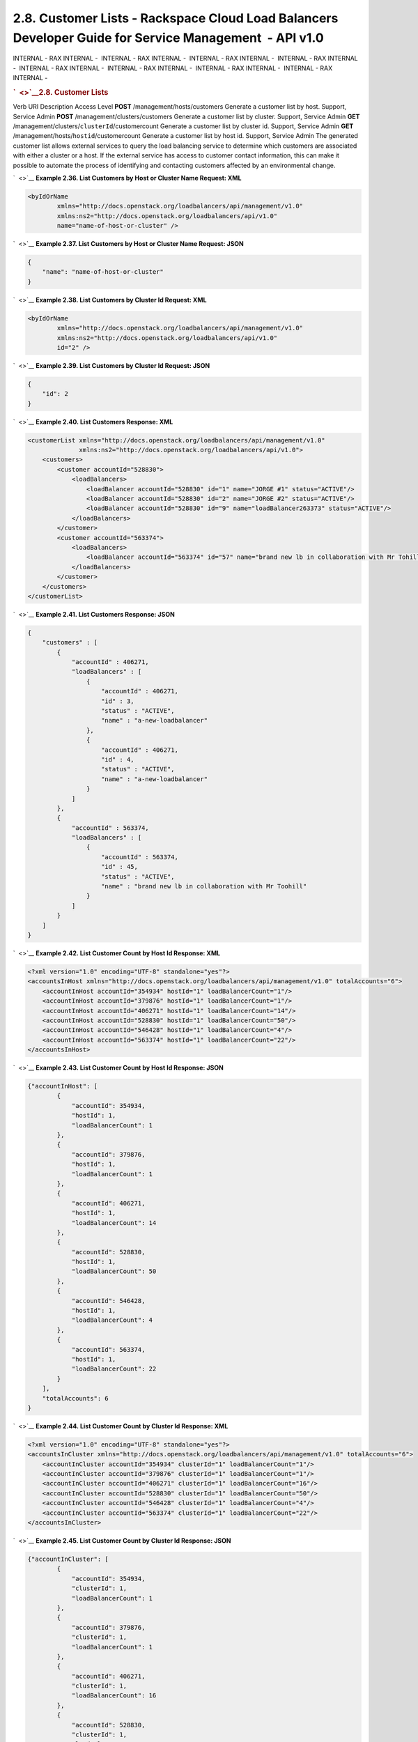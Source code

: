 =======================================================================================================
2.8. Customer Lists - Rackspace Cloud Load Balancers Developer Guide for Service Management  - API v1.0
=======================================================================================================

INTERNAL - RAX INTERNAL -  INTERNAL - RAX INTERNAL -  INTERNAL - RAX
INTERNAL -  INTERNAL - RAX INTERNAL -  INTERNAL - RAX INTERNAL
-  INTERNAL - RAX INTERNAL -  INTERNAL - RAX INTERNAL -  INTERNAL - RAX
INTERNAL - 

.. rubric:: `  <>`__\ 2.8. Customer Lists
   :name: customer-lists
   :class: title

Verb
URI
Description
Access Level
**POST**
/management/hosts/customers
Generate a customer list by host.
Support, Service Admin
**POST**
/management/clusters/customers
Generate a customer list by cluster.
Support, Service Admin
**GET**
/management/clusters/``clusterId``/customercount
Generate a customer list by cluster id.
Support, Service Admin
**GET**
/management/hosts/``hostid``/customercount
Generate a customer list by host id.
Support, Service Admin
The generated customer list allows external services to query the load
balancing service to determine which customers are associated with
either a cluster or a host. If the external service has access to
customer contact information, this can make it possible to automate the
process of identifying and contacting customers affected by an
environmental change.

`  <>`__
**Example 2.36. List Customers by Host or Cluster Name Request: XML**

.. code::  

    <byIdOrName
            xmlns="http://docs.openstack.org/loadbalancers/api/management/v1.0"
            xmlns:ns2="http://docs.openstack.org/loadbalancers/api/v1.0"
            name="name-of-host-or-cluster" />

                    

`  <>`__
**Example 2.37. List Customers by Host or Cluster Name Request: JSON**

.. code::  

    {
        "name": "name-of-host-or-cluster"
    }

                    

`  <>`__
**Example 2.38. List Customers by Cluster Id Request: XML**

.. code::  

    <byIdOrName
            xmlns="http://docs.openstack.org/loadbalancers/api/management/v1.0"
            xmlns:ns2="http://docs.openstack.org/loadbalancers/api/v1.0"
            id="2" />

                    

`  <>`__
**Example 2.39. List Customers by Cluster Id Request: JSON**

.. code::  

    {
        "id": 2
    }

                    

`  <>`__
**Example 2.40. List Customers Response: XML**

.. code::  

    <customerList xmlns="http://docs.openstack.org/loadbalancers/api/management/v1.0"
                  xmlns:ns2="http://docs.openstack.org/loadbalancers/api/v1.0">
        <customers>
            <customer accountId="528830">
                <loadBalancers>
                    <loadBalancer accountId="528830" id="1" name="JORGE #1" status="ACTIVE"/>
                    <loadBalancer accountId="528830" id="2" name="JORGE #2" status="ACTIVE"/>
                    <loadBalancer accountId="528830" id="9" name="loadBalancer263373" status="ACTIVE"/>
                </loadBalancers>
            </customer>
            <customer accountId="563374">
                <loadBalancers>
                    <loadBalancer accountId="563374" id="57" name="brand new lb in collaboration with Mr Tohill" status="ACTIVE"/>
                </loadBalancers>
            </customer>
        </customers>
    </customerList>

                    

`  <>`__
**Example 2.41. List Customers Response: JSON**

.. code::  

    {
        "customers" : [
            {
                "accountId" : 406271,
                "loadBalancers" : [
                    {
                        "accountId" : 406271,
                        "id" : 3,
                        "status" : "ACTIVE",
                        "name" : "a-new-loadbalancer"
                    },
                    {
                        "accountId" : 406271,
                        "id" : 4,
                        "status" : "ACTIVE",
                        "name" : "a-new-loadbalancer"
                    }
                ]
            },
            {
                "accountId" : 563374,
                "loadBalancers" : [
                    {
                        "accountId" : 563374,
                        "id" : 45,
                        "status" : "ACTIVE",
                        "name" : "brand new lb in collaboration with Mr Toohill"
                    }
                ]
            }
        ]
    }

                    

`  <>`__
**Example 2.42. List Customer Count by Host Id Response: XML**

.. code::  

    <?xml version="1.0" encoding="UTF-8" standalone="yes"?>
    <accountsInHost xmlns="http://docs.openstack.org/loadbalancers/api/management/v1.0" totalAccounts="6">
        <accountInHost accountId="354934" hostId="1" loadBalancerCount="1"/>
        <accountInHost accountId="379876" hostId="1" loadBalancerCount="1"/>
        <accountInHost accountId="406271" hostId="1" loadBalancerCount="14"/>
        <accountInHost accountId="528830" hostId="1" loadBalancerCount="50"/>
        <accountInHost accountId="546428" hostId="1" loadBalancerCount="4"/>
        <accountInHost accountId="563374" hostId="1" loadBalancerCount="22"/>
    </accountsInHost>

                    

`  <>`__
**Example 2.43. List Customer Count by Host Id Response: JSON**

.. code::  

    {"accountInHost": [
            {
                "accountId": 354934,
                "hostId": 1,
                "loadBalancerCount": 1
            },
            {
                "accountId": 379876,
                "hostId": 1,
                "loadBalancerCount": 1
            },
            {
                "accountId": 406271,
                "hostId": 1,
                "loadBalancerCount": 14
            },
            {
                "accountId": 528830,
                "hostId": 1,
                "loadBalancerCount": 50
            },
            {
                "accountId": 546428,
                "hostId": 1,
                "loadBalancerCount": 4
            },
            {
                "accountId": 563374,
                "hostId": 1,
                "loadBalancerCount": 22
            }
        ],
        "totalAccounts": 6
    }

                    

`  <>`__
**Example 2.44. List Customer Count by Cluster Id Response: XML**

.. code::  

    <?xml version="1.0" encoding="UTF-8" standalone="yes"?>
    <accountsInCluster xmlns="http://docs.openstack.org/loadbalancers/api/management/v1.0" totalAccounts="6">
        <accountInCluster accountId="354934" clusterId="1" loadBalancerCount="1"/>
        <accountInCluster accountId="379876" clusterId="1" loadBalancerCount="1"/>
        <accountInCluster accountId="406271" clusterId="1" loadBalancerCount="16"/>
        <accountInCluster accountId="528830" clusterId="1" loadBalancerCount="50"/>
        <accountInCluster accountId="546428" clusterId="1" loadBalancerCount="4"/>
        <accountInCluster accountId="563374" clusterId="1" loadBalancerCount="22"/>
    </accountsInCluster>

                    

`  <>`__
**Example 2.45. List Customer Count by Cluster Id Response: JSON**

.. code::  

    {"accountInCluster": [
            {
                "accountId": 354934,
                "clusterId": 1,
                "loadBalancerCount": 1
            },
            {
                "accountId": 379876,
                "clusterId": 1,
                "loadBalancerCount": 1
            },
            {
                "accountId": 406271,
                "clusterId": 1,
                "loadBalancerCount": 16
            },
            {
                "accountId": 528830,
                "clusterId": 1,
                "loadBalancerCount": 50
            },
            {
                "accountId": 546428,
                "clusterId": 1,
                "loadBalancerCount": 4
            },
            {
                "accountId": 563374,
                "clusterId": 1,
                "loadBalancerCount": 22
            }
        ],
        "totalAccounts": 6
    }

                    

